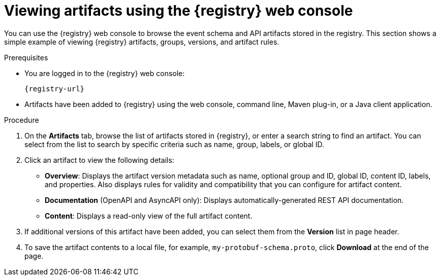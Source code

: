 // Metadata created by nebel
// ParentAssemblies: assemblies/getting-started/as_managing-registry-artifacts.adoc

[id="browsing-artifacts-using-console_{context}"]
= Viewing artifacts using the {registry} web console

[role="_abstract"]
You can use the {registry} web console to browse the event schema and API artifacts stored in the registry. This section shows a simple example of viewing {registry} artifacts, groups, versions, and artifact rules. 

.Prerequisites

ifdef::apicurio-registry,rh-service-registry[]
* {registry} is installed and running in your environment.
endif::[]
* You are logged in to the {registry} web console:
+ 
`{registry-url}`
ifdef::rh-openshift-sr[]
* You have access to a running {registry} instance.
endif::[]
* Artifacts have been added to {registry} using the web console, command line, Maven plug-in, or a Java client application. 

.Procedure

ifdef::rh-openshift-sr[]
. In the {registry} web console, click your existing {registry} instance. 
endif::[]
. On the *Artifacts* tab, browse the list of artifacts stored in {registry}, or enter a search string to find an artifact. You can select from the list to search by specific criteria such as name, group, labels, or global ID.  
+
.Artifacts in {registry} web console
ifdef::apicurio-registry,rh-service-registry[]
image::images/getting-started/registry-web-console.png[Artifacts in Registry web console]
endif::[]
ifdef::rh-openshift-sr[]
image::../_images/user-guide/registry-web-console.png[Artifacts in Registry web console]
endif::[]
+
. Click an artifact to view the following details:

** *Overview*: Displays the artifact version metadata such as name, optional group and ID, global ID, content ID, labels, and properties. Also displays rules for validity and compatibility that you can configure for artifact content.
** *Documentation* (OpenAPI and AsyncAPI only): Displays automatically-generated REST API documentation.
** *Content*: Displays a read-only view of the full artifact content. 

. If additional versions of this artifact have been added, you can select them from the *Version* list in page header.

. To save the artifact contents to a local file, for example, `my-protobuf-schema.proto`, click *Download* at the end of the page.

ifdef::apicurio-registry,rh-service-registry[]
[role="_additional-resources"]
.Additional resources
* xref:adding-artifacts-using-console_{context}[]
* xref:configuring-rules-using-console_{context}[]
* {registry-reference}
endif::[]
